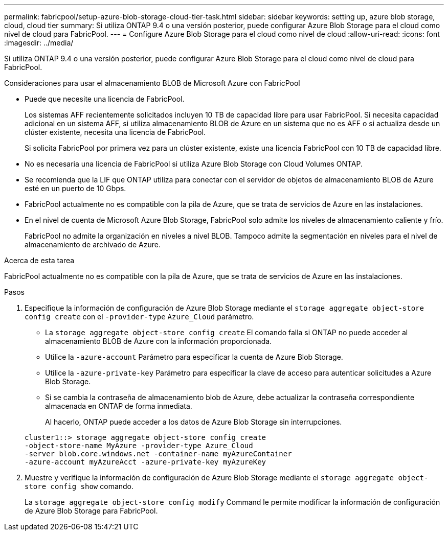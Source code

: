 ---
permalink: fabricpool/setup-azure-blob-storage-cloud-tier-task.html 
sidebar: sidebar 
keywords: setting up, azure blob storage, cloud, cloud tier 
summary: Si utiliza ONTAP 9.4 o una versión posterior, puede configurar Azure Blob Storage para el cloud como nivel de cloud para FabricPool. 
---
= Configure Azure Blob Storage para el cloud como nivel de cloud
:allow-uri-read: 
:icons: font
:imagesdir: ../media/


[role="lead"]
Si utiliza ONTAP 9.4 o una versión posterior, puede configurar Azure Blob Storage para el cloud como nivel de cloud para FabricPool.

.Consideraciones para usar el almacenamiento BLOB de Microsoft Azure con FabricPool
* Puede que necesite una licencia de FabricPool.
+
Los sistemas AFF recientemente solicitados incluyen 10 TB de capacidad libre para usar FabricPool. Si necesita capacidad adicional en un sistema AFF, si utiliza almacenamiento BLOB de Azure en un sistema que no es AFF o si actualiza desde un clúster existente, necesita una licencia de FabricPool.

+
Si solicita FabricPool por primera vez para un clúster existente, existe una licencia FabricPool con 10 TB de capacidad libre.

* No es necesaria una licencia de FabricPool si utiliza Azure Blob Storage con Cloud Volumes ONTAP.
* Se recomienda que la LIF que ONTAP utiliza para conectar con el servidor de objetos de almacenamiento BLOB de Azure esté en un puerto de 10 Gbps.
* FabricPool actualmente no es compatible con la pila de Azure, que se trata de servicios de Azure en las instalaciones.
* En el nivel de cuenta de Microsoft Azure Blob Storage, FabricPool solo admite los niveles de almacenamiento caliente y frío.
+
FabricPool no admite la organización en niveles a nivel BLOB. Tampoco admite la segmentación en niveles para el nivel de almacenamiento de archivado de Azure.



.Acerca de esta tarea
FabricPool actualmente no es compatible con la pila de Azure, que se trata de servicios de Azure en las instalaciones.

.Pasos
. Especifique la información de configuración de Azure Blob Storage mediante el `storage aggregate object-store config create` con el `-provider-type` `Azure_Cloud` parámetro.
+
** La `storage aggregate object-store config create` El comando falla si ONTAP no puede acceder al almacenamiento BLOB de Azure con la información proporcionada.
** Utilice la `-azure-account` Parámetro para especificar la cuenta de Azure Blob Storage.
** Utilice la `-azure-private-key` Parámetro para especificar la clave de acceso para autenticar solicitudes a Azure Blob Storage.
** Si se cambia la contraseña de almacenamiento blob de Azure, debe actualizar la contraseña correspondiente almacenada en ONTAP de forma inmediata.
+
Al hacerlo, ONTAP puede acceder a los datos de Azure Blob Storage sin interrupciones.



+
[listing]
----
cluster1::> storage aggregate object-store config create
-object-store-name MyAzure -provider-type Azure_Cloud
-server blob.core.windows.net -container-name myAzureContainer
-azure-account myAzureAcct -azure-private-key myAzureKey
----
. Muestre y verifique la información de configuración de Azure Blob Storage mediante el `storage aggregate object-store config show` comando.
+
La `storage aggregate object-store config modify` Command le permite modificar la información de configuración de Azure Blob Storage para FabricPool.


